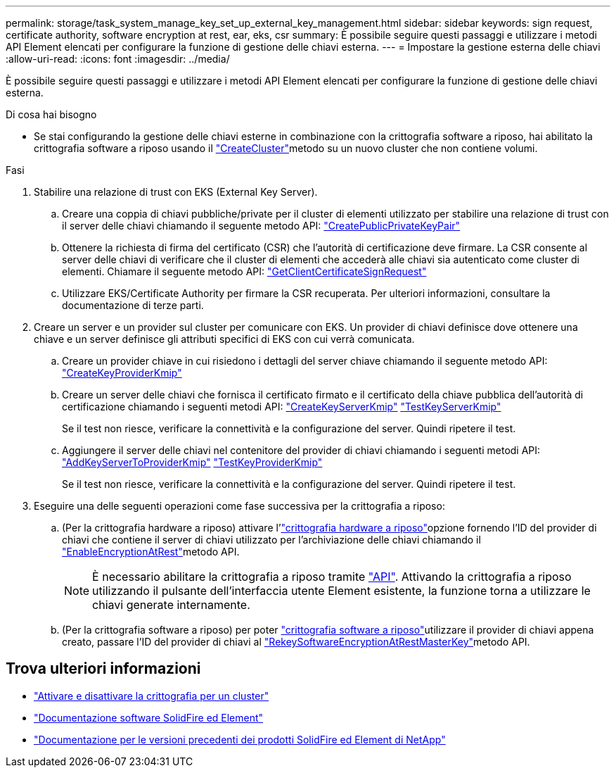 ---
permalink: storage/task_system_manage_key_set_up_external_key_management.html 
sidebar: sidebar 
keywords: sign request, certificate authority, software encryption at rest, ear, eks, csr 
summary: È possibile seguire questi passaggi e utilizzare i metodi API Element elencati per configurare la funzione di gestione delle chiavi esterna. 
---
= Impostare la gestione esterna delle chiavi
:allow-uri-read: 
:icons: font
:imagesdir: ../media/


[role="lead"]
È possibile seguire questi passaggi e utilizzare i metodi API Element elencati per configurare la funzione di gestione delle chiavi esterna.

.Di cosa hai bisogno
* Se stai configurando la gestione delle chiavi esterne in combinazione con la crittografia software a riposo, hai abilitato la crittografia software a riposo usando il link:../api/reference_element_api_createcluster.html["CreateCluster"]metodo su un nuovo cluster che non contiene volumi.


.Fasi
. Stabilire una relazione di trust con EKS (External Key Server).
+
.. Creare una coppia di chiavi pubbliche/private per il cluster di elementi utilizzato per stabilire una relazione di trust con il server delle chiavi chiamando il seguente metodo API: link:../api/reference_element_api_createpublicprivatekeypair.html["CreatePublicPrivateKeyPair"]
.. Ottenere la richiesta di firma del certificato (CSR) che l'autorità di certificazione deve firmare. La CSR consente al server delle chiavi di verificare che il cluster di elementi che accederà alle chiavi sia autenticato come cluster di elementi. Chiamare il seguente metodo API: link:../api/reference_element_api_getclientcertificatesignrequest.html["GetClientCertificateSignRequest"]
.. Utilizzare EKS/Certificate Authority per firmare la CSR recuperata. Per ulteriori informazioni, consultare la documentazione di terze parti.


. Creare un server e un provider sul cluster per comunicare con EKS. Un provider di chiavi definisce dove ottenere una chiave e un server definisce gli attributi specifici di EKS con cui verrà comunicata.
+
.. Creare un provider chiave in cui risiedono i dettagli del server chiave chiamando il seguente metodo API: link:../api/reference_element_api_createkeyproviderkmip.html["CreateKeyProviderKmip"]
.. Creare un server delle chiavi che fornisca il certificato firmato e il certificato della chiave pubblica dell'autorità di certificazione chiamando i seguenti metodi API: link:../api/reference_element_api_createkeyserverkmip.html["CreateKeyServerKmip"] link:../api/reference_element_api_testkeyserverkmip.html["TestKeyServerKmip"]
+
Se il test non riesce, verificare la connettività e la configurazione del server. Quindi ripetere il test.

.. Aggiungere il server delle chiavi nel contenitore del provider di chiavi chiamando i seguenti metodi API: link:../api/reference_element_api_addkeyservertoproviderkmip.html["AddKeyServerToProviderKmip"] link:../api/reference_element_api_testkeyproviderkmip.html["TestKeyProviderKmip"]
+
Se il test non riesce, verificare la connettività e la configurazione del server. Quindi ripetere il test.



. Eseguire una delle seguenti operazioni come fase successiva per la crittografia a riposo:
+
.. (Per la crittografia hardware a riposo) attivare l'link:../concepts/concept_solidfire_concepts_security.html["crittografia hardware a riposo"]opzione fornendo l'ID del provider di chiavi che contiene il server di chiavi utilizzato per l'archiviazione delle chiavi chiamando il link:../api/reference_element_api_enableencryptionatrest.html["EnableEncryptionAtRest"]metodo API.
+

NOTE: È necessario abilitare la crittografia a riposo tramite link:../api/reference_element_api_enableencryptionatrest.html["API"]. Attivando la crittografia a riposo utilizzando il pulsante dell'interfaccia utente Element esistente, la funzione torna a utilizzare le chiavi generate internamente.

.. (Per la crittografia software a riposo) per poter link:../concepts/concept_solidfire_concepts_security.html["crittografia software a riposo"]utilizzare il provider di chiavi appena creato, passare l'ID del provider di chiavi al link:../api/reference_element_api_rekeysoftwareencryptionatrestmasterkey.html["RekeySoftwareEncryptionAtRestMasterKey"]metodo API.




[discrete]
== Trova ulteriori informazioni

* link:task_system_manage_cluster_enable_and_disable_encryption_for_a_cluster.html["Attivare e disattivare la crittografia per un cluster"]
* https://docs.netapp.com/us-en/element-software/index.html["Documentazione software SolidFire ed Element"]
* https://docs.netapp.com/sfe-122/topic/com.netapp.ndc.sfe-vers/GUID-B1944B0E-B335-4E0B-B9F1-E960BF32AE56.html["Documentazione per le versioni precedenti dei prodotti SolidFire ed Element di NetApp"^]

